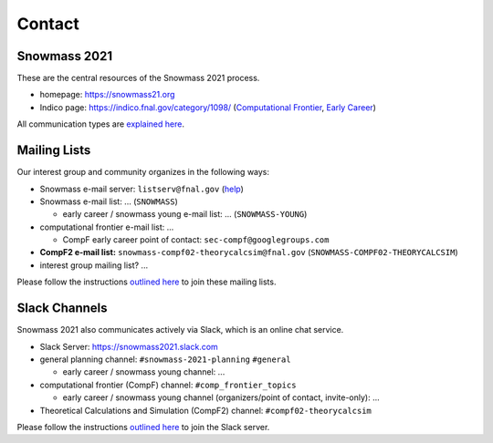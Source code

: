 .. _community-contact:

Contact
=======

Snowmass 2021
-------------

These are the central resources of the Snowmass 2021 process.

* homepage: https://snowmass21.org
* Indico page: https://indico.fnal.gov/category/1098/ (`Computational Frontier <https://indico.fnal.gov/category/1107/>`_, `Early Career <https://indico.fnal.gov/category/1202/>`_)

All communication types are `explained here <https://snowmass21.org/communicationtypes>`_.


Mailing Lists
-------------

Our interest group and community organizes in the following ways:

* Snowmass e-mail server: ``listserv@fnal.gov`` (`help <https://listserv.fnal.gov/users.asp#subscribe%20to%20list>`_)
* Snowmass e-mail list: ... (``SNOWMASS``)

  * early career / snowmass young e-mail list: ... (``SNOWMASS-YOUNG``)
* computational frontier e-mail list: ...

  * CompF early career point of contact: ``sec-compf@googlegroups.com``
* **CompF2 e-mail list:**  ``snowmass-compf02-theorycalcsim@fnal.gov`` (``SNOWMASS-COMPF02-THEORYCALCSIM``)
* interest group mailing list? ...

Please follow the instructions `outlined here <https://snowmass21.org/#join_slack_workspace_and_snowmass_email_list>`_ to join these mailing lists.


Slack Channels
--------------

Snowmass 2021 also communicates actively via Slack, which is an online chat service.

* Slack Server: https://snowmass2021.slack.com
* general planning channel: ``#snowmass-2021-planning`` ``#general``

  * early career / snowmass young channel: ...
* computational frontier (CompF) channel: ``#comp_frontier_topics``

  * early career / snowmass young channel (organizers/point of contact, invite-only): ...
* Theoretical Calculations and Simulation (CompF2) channel: ``#compf02-theorycalcsim``

Please follow the instructions `outlined here <https://snowmass21.org/#join_slack_workspace_and_snowmass_email_list>`_ to join the Slack server.
